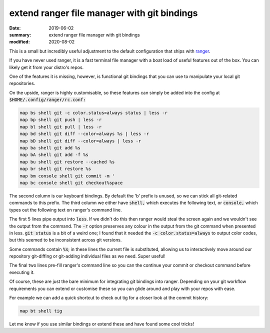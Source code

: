 extend ranger file manager with git bindings
============================================

:date: 2019-06-02
:summary: extend ranger file manager with git bindings
:modified: 2020-08-02

This is a small but incredibly useful adjustment to the default configuration
that ships with `ranger <https://github.com/ranger/ranger>`_.

If you have never used ranger, it is a fast terminal file manager with a boat
load of useful features out of the box. You can likely get it from your
distro's repos.

One of the features it is missing, however, is functional git bindings that you
can use to manipulate your local git repositories.

On the upside, ranger is highly customisable, so these features can simply be
added into the config at :code:`$HOME/.config/ranger/rc.conf:`

.. code-block:: conf

    map bs shell git -c color.status=always status | less -r
    map bp shell git push | less -r
    map bl shell git pull | less -r
    map bd shell git diff --color=always %s | less -r
    map bD shell git diff --color=always | less -r
    map ba shell git add %s
    map bA shell git add -f %s
    map bu shell git restore --cached %s
    map br shell git restore %s
    map bm console shell git commit -m '
    map bc console shell git checkout%space

The second column is our keyboard bindings. By default the 'b' prefix is
unused, so we can stick all git-related commands to this prefix. The third
column we either have :code:`shell,` which executes the following text, or
:code:`console,` which types out the following text on ranger's command line.

The first 5 lines pipe output into :code:`less`. If we didn't do this then
ranger would steal the screen again and we wouldn't see the output from the
command. The :code:`-r` option preserves any colour in the output from the git
command when presented in less. :code:`git status` is a bit of a weird one; I
found that it needed the :code:`-c color.status=always` to output color codes,
but this seemed to be inconsistent across git versions.

Some commands contain :code:`%s`; in these lines the current file is
substituted, allowing us to interactively move around our repository
git-diffing or git-adding individual files as we need. Super useful!

The final two lines pre-fill ranger's command line so you can the continue your
commit or checkout command before executing it.

Of course, these are just the bare minimum for integrating git bindings into
ranger. Depending on your git workflow requirements you can extend or customise
these so you can glide around and play with your repos with ease.

For example we can add a quick shortcut to check out tig for a closer look at
the commit history:

.. code-block:: python

    map bt shell tig

Let me know if you use similar bindings or extend these and have found some
cool tricks!
